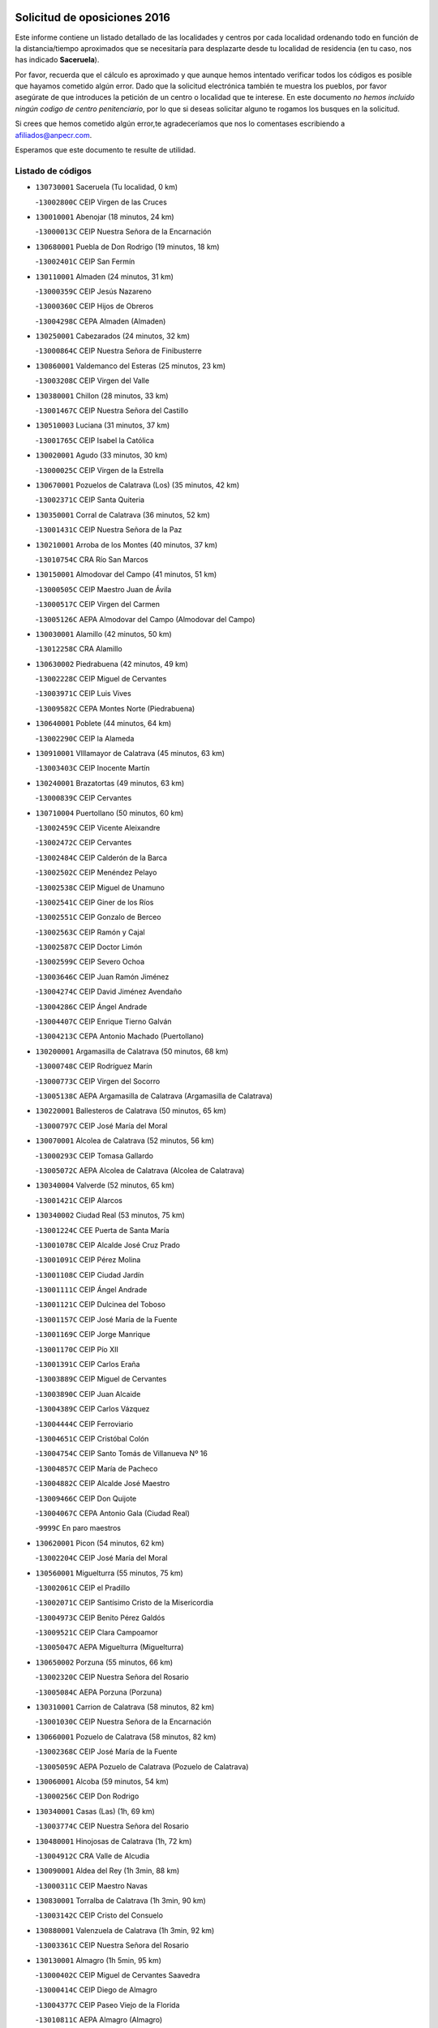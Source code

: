 

.. image:: logo.png
   :align: center

Solicitud de oposiciones 2016
======================================================

  
  
Este informe contiene un listado detallado de las localidades y centros por cada
localidad ordenando todo en función de la distancia/tiempo aproximados que se
necesitaría para desplazarte desde tu localidad de residencia (en tu caso,
nos has indicado **Saceruela**).

Por favor, recuerda que el cálculo es aproximado y que aunque hemos
intentado verificar todos los códigos es posible que hayamos cometido algún
error. Dado que la solicitud electrónica también te muestra los pueblos, por
favor asegúrate de que introduces la petición de un centro o localidad que
te interese. En este documento
*no hemos incluido ningún codigo de centro penitenciario*, por lo que si deseas
solicitar alguno te rogamos los busques en la solicitud.

Si crees que hemos cometido algún error,te agradeceríamos que nos lo comentases
escribiendo a afiliados@anpecr.com.

Esperamos que este documento te resulte de utilidad.



Listado de códigos
-------------------


- ``130730001`` Saceruela  (Tu localidad, 0 km)

  -``13002800C`` CEIP Virgen de las Cruces
    

- ``130010001`` Abenojar  (18 minutos, 24 km)

  -``13000013C`` CEIP Nuestra Señora de la Encarnación
    

- ``130680001`` Puebla de Don Rodrigo  (19 minutos, 18 km)

  -``13002401C`` CEIP San Fermín
    

- ``130110001`` Almaden  (24 minutos, 31 km)

  -``13000359C`` CEIP Jesús Nazareno
    

  -``13000360C`` CEIP Hijos de Obreros
    

  -``13004298C`` CEPA Almaden (Almaden)
    

- ``130250001`` Cabezarados  (24 minutos, 32 km)

  -``13000864C`` CEIP Nuestra Señora de Finibusterre
    

- ``130860001`` Valdemanco del Esteras  (25 minutos, 23 km)

  -``13003208C`` CEIP Virgen del Valle
    

- ``130380001`` Chillon  (28 minutos, 33 km)

  -``13001467C`` CEIP Nuestra Señora del Castillo
    

- ``130510003`` Luciana  (31 minutos, 37 km)

  -``13001765C`` CEIP Isabel la Católica
    

- ``130020001`` Agudo  (33 minutos, 30 km)

  -``13000025C`` CEIP Virgen de la Estrella
    

- ``130670001`` Pozuelos de Calatrava (Los)  (35 minutos, 42 km)

  -``13002371C`` CEIP Santa Quiteria
    

- ``130350001`` Corral de Calatrava  (36 minutos, 52 km)

  -``13001431C`` CEIP Nuestra Señora de la Paz
    

- ``130210001`` Arroba de los Montes  (40 minutos, 37 km)

  -``13010754C`` CRA Río San Marcos
    

- ``130150001`` Almodovar del Campo  (41 minutos, 51 km)

  -``13000505C`` CEIP Maestro Juan de Ávila
    

  -``13000517C`` CEIP Virgen del Carmen
    

  -``13005126C`` AEPA Almodovar del Campo (Almodovar del Campo)
    

- ``130030001`` Alamillo  (42 minutos, 50 km)

  -``13012258C`` CRA Alamillo
    

- ``130630002`` Piedrabuena  (42 minutos, 49 km)

  -``13002228C`` CEIP Miguel de Cervantes
    

  -``13003971C`` CEIP Luis Vives
    

  -``13009582C`` CEPA Montes Norte (Piedrabuena)
    

- ``130640001`` Poblete  (44 minutos, 64 km)

  -``13002290C`` CEIP la Alameda
    

- ``130910001`` VIllamayor de Calatrava  (45 minutos, 63 km)

  -``13003403C`` CEIP Inocente Martín
    

- ``130240001`` Brazatortas  (49 minutos, 63 km)

  -``13000839C`` CEIP Cervantes
    

- ``130710004`` Puertollano  (50 minutos, 60 km)

  -``13002459C`` CEIP Vicente Aleixandre
    

  -``13002472C`` CEIP Cervantes
    

  -``13002484C`` CEIP Calderón de la Barca
    

  -``13002502C`` CEIP Menéndez Pelayo
    

  -``13002538C`` CEIP Miguel de Unamuno
    

  -``13002541C`` CEIP Giner de los Ríos
    

  -``13002551C`` CEIP Gonzalo de Berceo
    

  -``13002563C`` CEIP Ramón y Cajal
    

  -``13002587C`` CEIP Doctor Limón
    

  -``13002599C`` CEIP Severo Ochoa
    

  -``13003646C`` CEIP Juan Ramón Jiménez
    

  -``13004274C`` CEIP David Jiménez Avendaño
    

  -``13004286C`` CEIP Ángel Andrade
    

  -``13004407C`` CEIP Enrique Tierno Galván
    

  -``13004213C`` CEPA Antonio Machado (Puertollano)
    

- ``130200001`` Argamasilla de Calatrava  (50 minutos, 68 km)

  -``13000748C`` CEIP Rodríguez Marín
    

  -``13000773C`` CEIP Virgen del Socorro
    

  -``13005138C`` AEPA Argamasilla de Calatrava (Argamasilla de Calatrava)
    

- ``130220001`` Ballesteros de Calatrava  (50 minutos, 65 km)

  -``13000797C`` CEIP José María del Moral
    

- ``130070001`` Alcolea de Calatrava  (52 minutos, 56 km)

  -``13000293C`` CEIP Tomasa Gallardo
    

  -``13005072C`` AEPA Alcolea de Calatrava (Alcolea de Calatrava)
    

- ``130340004`` Valverde  (52 minutos, 65 km)

  -``13001421C`` CEIP Alarcos
    

- ``130340002`` Ciudad Real  (53 minutos, 75 km)

  -``13001224C`` CEE Puerta de Santa María
    

  -``13001078C`` CEIP Alcalde José Cruz Prado
    

  -``13001091C`` CEIP Pérez Molina
    

  -``13001108C`` CEIP Ciudad Jardín
    

  -``13001111C`` CEIP Ángel Andrade
    

  -``13001121C`` CEIP Dulcinea del Toboso
    

  -``13001157C`` CEIP José María de la Fuente
    

  -``13001169C`` CEIP Jorge Manrique
    

  -``13001170C`` CEIP Pío XII
    

  -``13001391C`` CEIP Carlos Eraña
    

  -``13003889C`` CEIP Miguel de Cervantes
    

  -``13003890C`` CEIP Juan Alcaide
    

  -``13004389C`` CEIP Carlos Vázquez
    

  -``13004444C`` CEIP Ferroviario
    

  -``13004651C`` CEIP Cristóbal Colón
    

  -``13004754C`` CEIP Santo Tomás de Villanueva Nº 16
    

  -``13004857C`` CEIP María de Pacheco
    

  -``13004882C`` CEIP Alcalde José Maestro
    

  -``13009466C`` CEIP Don Quijote
    

  -``13004067C`` CEPA Antonio Gala (Ciudad Real)
    

  -``9999C`` En paro maestros
    

- ``130620001`` Picon  (54 minutos, 62 km)

  -``13002204C`` CEIP José María del Moral
    

- ``130560001`` Miguelturra  (55 minutos, 75 km)

  -``13002061C`` CEIP el Pradillo
    

  -``13002071C`` CEIP Santísimo Cristo de la Misericordia
    

  -``13004973C`` CEIP Benito Pérez Galdós
    

  -``13009521C`` CEIP Clara Campoamor
    

  -``13005047C`` AEPA Miguelturra (Miguelturra)
    

- ``130650002`` Porzuna  (55 minutos, 66 km)

  -``13002320C`` CEIP Nuestra Señora del Rosario
    

  -``13005084C`` AEPA Porzuna (Porzuna)
    

- ``130310001`` Carrion de Calatrava  (58 minutos, 82 km)

  -``13001030C`` CEIP Nuestra Señora de la Encarnación
    

- ``130660001`` Pozuelo de Calatrava  (58 minutos, 82 km)

  -``13002368C`` CEIP José María de la Fuente
    

  -``13005059C`` AEPA Pozuelo de Calatrava (Pozuelo de Calatrava)
    

- ``130060001`` Alcoba  (59 minutos, 54 km)

  -``13000256C`` CEIP Don Rodrigo
    

- ``130340001`` Casas (Las)  (1h, 69 km)

  -``13003774C`` CEIP Nuestra Señora del Rosario
    

- ``130480001`` Hinojosas de Calatrava  (1h, 72 km)

  -``13004912C`` CRA Valle de Alcudia
    

- ``130090001`` Aldea del Rey  (1h 3min, 88 km)

  -``13000311C`` CEIP Maestro Navas
    

- ``130830001`` Torralba de Calatrava  (1h 3min, 90 km)

  -``13003142C`` CEIP Cristo del Consuelo
    

- ``130880001`` Valenzuela de Calatrava  (1h 3min, 92 km)

  -``13003361C`` CEIP Nuestra Señora del Rosario
    

- ``130130001`` Almagro  (1h 5min, 95 km)

  -``13000402C`` CEIP Miguel de Cervantes Saavedra
    

  -``13000414C`` CEIP Diego de Almagro
    

  -``13004377C`` CEIP Paseo Viejo de la Florida
    

  -``13010811C`` AEPA Almagro (Almagro)
    

- ``130390001`` Daimiel  (1h 8min, 102 km)

  -``13001479C`` CEIP San Isidro
    

  -``13001480C`` CEIP Infante Don Felipe
    

  -``13001492C`` CEIP la Espinosa
    

  -``13004572C`` CEIP Calatrava
    

  -``13004663C`` CEIP Albuera
    

  -``13004641C`` CEPA Miguel de Cervantes (Daimiel)
    

- ``139010001`` Robledo (El)  (1h 8min, 80 km)

  -``13010778C`` CRA Valle del Bullaque
    

  -``13005096C`` AEPA Robledo (El) (Robledo (El))
    

- ``130650005`` Torno (El)  (1h 8min, 81 km)

  -``13002356C`` CEIP Nuestra Señora de Guadalupe
    

- ``130450001`` Granatula de Calatrava  (1h 10min, 104 km)

  -``13001662C`` CEIP Nuestra Señora Oreto y Zuqueca
    

- ``130270001`` Calzada de Calatrava  (1h 11min, 96 km)

  -``13000888C`` CEIP Santa Teresa de Jesús
    

  -``13000891C`` CEIP Ignacio de Loyola
    

  -``13005141C`` AEPA Calzada de Calatrava (Calzada de Calatrava)
    

- ``130490001`` Horcajo de los Montes  (1h 11min, 68 km)

  -``13010766C`` CRA San Isidro
    

- ``130230001`` Bolaños de Calatrava  (1h 12min, 103 km)

  -``13000803C`` CEIP Fernando III el Santo
    

  -``13000815C`` CEIP Arzobispo Calzado
    

  -``13003786C`` CEIP Virgen del Monte
    

  -``13004936C`` CEIP Molino de Viento
    

  -``13010821C`` AEPA Bolaños de Calatrava (Bolaños de Calatrava)
    

- ``130520003`` Malagon  (1h 13min, 96 km)

  -``13001790C`` CEIP Cañada Real
    

  -``13001819C`` CEIP Santa Teresa
    

  -``13005035C`` AEPA Malagon (Malagon)
    

- ``130580001`` Moral de Calatrava  (1h 13min, 112 km)

  -``13002113C`` CEIP Agustín Sanz
    

  -``13004869C`` CEIP Manuel Clemente
    

  -``13010985C`` AEPA Moral de Calatrava (Moral de Calatrava)
    

- ``130420001`` Fuencaliente  (1h 14min, 100 km)

  -``13001625C`` CEIP Nuestra Señora de los Baños
    

- ``130400001`` Fernan Caballero  (1h 18min, 89 km)

  -``13001601C`` CEIP Manuel Sastre Velasco
    

- ``130180001`` Arenas de San Juan  (1h 19min, 124 km)

  -``13000694C`` CEIP San Bernabé
    

- ``130440003`` Fuente el Fresno  (1h 19min, 105 km)

  -``13001650C`` CEIP Miguel Delibes
    

- ``130530003`` Manzanares  (1h 19min, 125 km)

  -``13001923C`` CEIP Divina Pastora
    

  -``13001935C`` CEIP Altagracia
    

  -``13003853C`` CEIP la Candelaria
    

  -``13004390C`` CEIP Enrique Tierno Galván
    

  -``13004079C`` CEPA San Blas (Manzanares)
    

- ``139040001`` Llanos del Caudillo  (1h 23min, 136 km)

  -``13003749C`` CEIP el Oasis
    

- ``130360002`` Cortijos de Arriba  (1h 24min, 91 km)

  -``13001443C`` CEIP Nuestra Señora de las Mercedes
    

- ``130870002`` Consolacion  (1h 25min, 139 km)

  -``13003348C`` CEIP Virgen de Consolación
    

- ``130500001`` Labores (Las)  (1h 25min, 132 km)

  -``13001753C`` CEIP San José de Calasanz
    

- ``130540001`` Membrilla  (1h 25min, 131 km)

  -``13001996C`` CEIP Virgen del Espino
    

  -``13002009C`` CEIP San José de Calasanz
    

  -``13005102C`` AEPA Membrilla (Membrilla)
    

- ``130700001`` Puerto Lapice  (1h 26min, 137 km)

  -``13002435C`` CEIP Juan Alcaide
    

- ``130960001`` VIllarrubia de los Ojos  (1h 26min, 132 km)

  -``13003521C`` CEIP Rufino Blanco
    

  -``13003658C`` CEIP Virgen de la Sierra
    

  -``13005060C`` AEPA VIllarrubia de los Ojos (VIllarrubia de los Ojos)
    

- ``130970001`` VIllarta de San Juan  (1h 26min, 132 km)

  -``13003555C`` CEIP Nuestra Señora de la Paz
    

- ``130870001`` Valdepeñas  (1h 28min, 130 km)

  -``13010948C`` CEE María Luisa Navarro Margati
    

  -``13003211C`` CEIP Jesús Baeza
    

  -``13003221C`` CEIP Lorenzo Medina
    

  -``13003233C`` CEIP Jesús Castillo
    

  -``13003245C`` CEIP Lucero
    

  -``13003257C`` CEIP Luis Palacios
    

  -``13004006C`` CEIP Maestro Juan Alcaide
    

  -``13004225C`` CEPA Francisco de Quevedo (Valdepeñas)
    

- ``130790001`` Solana (La)  (1h 28min, 141 km)

  -``13002927C`` CEIP Sagrado Corazón
    

  -``13002939C`` CEIP Romero Peña
    

  -``13002940C`` CEIP el Santo
    

  -``13004833C`` CEIP el Humilladero
    

  -``13004894C`` CEIP Javier Paulino Pérez
    

  -``13010912C`` CEIP la Moheda
    

  -``13011001C`` CEIP Federico Romero
    

- ``130980008`` VIso del Marques  (1h 28min, 126 km)

  -``13003634C`` CEIP Nuestra Señora del Valle
    

- ``130770001`` Santa Cruz de Mudela  (1h 29min, 126 km)

  -``13002851C`` CEIP Cervantes
    

  -``13010869C`` AEPA Santa Cruz de Mudela (Santa Cruz de Mudela)
    

- ``130190001`` Argamasilla de Alba  (1h 31min, 152 km)

  -``13000700C`` CEIP Divino Maestro
    

  -``13000712C`` CEIP Nuestra Señora de Peñarroya
    

  -``13003831C`` CEIP Azorín
    

  -``13005151C`` AEPA Argamasilla de Alba (Argamasilla de Alba)
    

- ``130160001`` Almuradiel  (1h 32min, 131 km)

  -``13000633C`` CEIP Santiago Apóstol
    

- ``130740001`` San Carlos del Valle  (1h 32min, 151 km)

  -``13002824C`` CEIP San Juan Bosco
    

- ``130470001`` Herencia  (1h 35min, 150 km)

  -``13001698C`` CEIP Carrasco Alcalde
    

  -``13005023C`` AEPA Herencia (Herencia)
    

- ``130050003`` Cinco Casas  (1h 36min, 152 km)

  -``13012052C`` CRA Alciares
    

- ``130820002`` Tomelloso  (1h 37min, 160 km)

  -``13004080C`` CEE Ponce de León
    

  -``13003038C`` CEIP Miguel de Cervantes
    

  -``13003041C`` CEIP José María del Moral
    

  -``13003051C`` CEIP Carmelo Cortés
    

  -``13003075C`` CEIP Doña Crisanta
    

  -``13003087C`` CEIP José Antonio
    

  -``13003762C`` CEIP San José de Calasanz
    

  -``13003981C`` CEIP Embajadores
    

  -``13003993C`` CEIP San Isidro
    

  -``13004109C`` CEIP San Antonio
    

  -``13004328C`` CEIP Almirante Topete
    

  -``13004948C`` CEIP Virgen de las Viñas
    

  -``13009478C`` CEIP Felix Grande
    

  -``13004559C`` CEPA Simienza (Tomelloso)
    

- ``130720003`` Retuerta del Bullaque  (1h 37min, 99 km)

  -``13010791C`` CRA Montes de Toledo
    

- ``130850001`` Torrenueva  (1h 37min, 136 km)

  -``13003181C`` CEIP Santiago el Mayor
    

- ``450870001`` Madridejos  (1h 38min, 157 km)

  -``45012062C`` CEE Mingoliva
    

  -``45001313C`` CEIP Garcilaso de la Vega
    

  -``45005185C`` CEIP Santa Ana
    

  -``45010478C`` AEPA Madridejos (Madridejos)
    

- ``130100001`` Alhambra  (1h 38min, 159 km)

  -``13000323C`` CEIP Nuestra Señora de Fátima
    

- ``451770001`` Urda  (1h 38min, 131 km)

  -``45004132C`` CEIP Santo Cristo
    

- ``451820001`` Ventas Con Peña Aguilera (Las)  (1h 38min, 126 km)

  -``45004181C`` CEIP Nuestra Señora del Águila
    

- ``130750001`` San Lorenzo de Calatrava  (1h 39min, 110 km)

  -``13010781C`` CRA Sierra Morena
    

- ``450340001`` Camuñas  (1h 39min, 159 km)

  -``45000485C`` CEIP Cardenal Cisneros
    

- ``130100002`` Pozo de la Serna  (1h 40min, 146 km)

  -``13000335C`` CEIP Sagrado Corazón
    

- ``450530001`` Consuegra  (1h 40min, 160 km)

  -``45000710C`` CEIP Santísimo Cristo de la Vera Cruz
    

  -``45000722C`` CEIP Miguel de Cervantes
    

  -``45004880C`` CEPA Castillo de Consuegra (Consuegra)
    

- ``451870001`` VIllafranca de los Caballeros  (1h 40min, 156 km)

  -``45004296C`` CEIP Miguel de Cervantes
    

- ``451080001`` Nava de Ricomalillo (La)  (1h 41min, 134 km)

  -``45010430C`` CRA Montes de Toledo
    

- ``450330001`` Campillo de la Jara (El)  (1h 43min, 127 km)

  -``45006271C`` CRA la Jara
    

- ``130320001`` Carrizosa  (1h 44min, 169 km)

  -``13001054C`` CEIP Virgen del Salido
    

- ``450980001`` Menasalbas  (1h 45min, 133 km)

  -``45001490C`` CEIP Nuestra Señora de Fátima
    

- ``130080001`` Alcubillas  (1h 46min, 155 km)

  -``13000301C`` CEIP Nuestra Señora del Rosario
    

- ``450550001`` Cuerva  (1h 46min, 133 km)

  -``45000795C`` CEIP Soledad Alonso Dorado
    

- ``451530001`` San Pablo de los Montes  (1h 46min, 136 km)

  -``45002676C`` CEIP Nuestra Señora de Gracia
    

- ``130930001`` VIllanueva de los Infantes  (1h 47min, 172 km)

  -``13003440C`` CEIP Arqueólogo García Bellido
    

  -``13005175C`` CEPA Miguel de Cervantes (VIllanueva de los Infantes)
    

- ``130050002`` Alcazar de San Juan  (1h 48min, 168 km)

  -``13000104C`` CEIP el Santo
    

  -``13000116C`` CEIP Juan de Austria
    

  -``13000128C`` CEIP Jesús Ruiz de la Fuente
    

  -``13000131C`` CEIP Santa Clara
    

  -``13003828C`` CEIP Alces
    

  -``13004092C`` CEIP Pablo Ruiz Picasso
    

  -``13004870C`` CEIP Gloria Fuertes
    

  -``13010900C`` CEIP Jardín de Arena
    

  -``13004055C`` CEPA Enrique Tierno Galván (Alcazar de San Juan)
    

- ``130330001`` Castellar de Santiago  (1h 48min, 152 km)

  -``13001066C`` CEIP San Juan de Ávila
    

- ``452000005`` Yebenes (Los)  (1h 48min, 150 km)

  -``45004478C`` CEIP San José de Calasanz
    

  -``45012050C`` AEPA Yebenes (Los) (Yebenes (Los))
    

- ``139020001`` Ruidera  (1h 50min, 178 km)

  -``13000736C`` CEIP Juan Aguilar Molina
    

- ``451660001`` Tembleque  (1h 50min, 181 km)

  -``45003361C`` CEIP Antonia González
    

- ``451740001`` Totanes  (1h 50min, 138 km)

  -``45004107C`` CEIP Inmaculada Concepción
    

- ``450670001`` Galvez  (1h 51min, 139 km)

  -``45000989C`` CEIP San Juan de la Cruz
    

- ``450920001`` Marjaliza  (1h 51min, 137 km)

  -``45006037C`` CEIP San Juan
    

- ``451240002`` Orgaz  (1h 51min, 155 km)

  -``45002093C`` CEIP Conde de Orgaz
    

- ``451400001`` Pulgar  (1h 52min, 139 km)

  -``45002411C`` CEIP Nuestra Señora de la Blanca
    

- ``451750001`` Turleque  (1h 52min, 176 km)

  -``45004119C`` CEIP Fernán González
    

- ``130370001`` Cozar  (1h 53min, 164 km)

  -``13001455C`` CEIP Santísimo Cristo de la Veracruz
    

- ``450900001`` Manzaneque  (1h 53min, 157 km)

  -``45001398C`` CEIP Álvarez de Toledo
    

- ``451510001`` San Martin de Montalban  (1h 53min, 144 km)

  -``45002652C`` CEIP Santísimo Cristo de la Luz
    

- ``451850001`` VIllacañas  (1h 53min, 179 km)

  -``45004259C`` CEIP Santa Bárbara
    

  -``45010338C`` AEPA VIllacañas (VIllacañas)
    

- ``130280002`` Campo de Criptana  (1h 54min, 176 km)

  -``13000943C`` CEIP Virgen de la Paz
    

  -``13000955C`` CEIP Virgen de Criptana
    

  -``13000967C`` CEIP Sagrado Corazón
    

  -``13003968C`` CEIP Domingo Miras
    

  -``13005011C`` AEPA Campo de Criptana (Campo de Criptana)
    

- ``451410001`` Quero  (1h 54min, 170 km)

  -``45002421C`` CEIP Santiago Cabañas
    

- ``130780001`` Socuellamos  (1h 55min, 193 km)

  -``13002873C`` CEIP Gerardo Martínez
    

  -``13002885C`` CEIP el Coso
    

  -``13004316C`` CEIP Carmen Arias
    

  -``13005163C`` AEPA Socuellamos (Socuellamos)
    

- ``130890002`` VIllahermosa  (1h 55min, 185 km)

  -``13003385C`` CEIP San Agustín
    

- ``450200001`` Belvis de la Jara  (1h 55min, 150 km)

  -``45000311C`` CEIP Fernando Jiménez de Gregorio
    

- ``450710001`` Guardia (La)  (1h 55min, 191 km)

  -``45001052C`` CEIP Valentín Escobar
    

- ``451490001`` Romeral (El)  (1h 56min, 186 km)

  -``45002627C`` CEIP Silvano Cirujano
    

- ``130610001`` Pedro Muñoz  (1h 57min, 196 km)

  -``13002162C`` CEIP María Luisa Cañas
    

  -``13002174C`` CEIP Nuestra Señora de los Ángeles
    

  -``13004331C`` CEIP Maestro Juan de Ávila
    

  -``13011011C`` CEIP Hospitalillo
    

  -``13010808C`` AEPA Pedro Muñoz (Pedro Muñoz)
    

- ``130840001`` Torre de Juan Abad  (1h 57min, 172 km)

  -``13003178C`` CEIP Francisco de Quevedo
    

- ``451060001`` Mora  (1h 57min, 192 km)

  -``45001623C`` CEIP José Ramón Villa
    

  -``45001672C`` CEIP Fernando Martín
    

  -``45010466C`` AEPA Mora (Mora)
    

- ``450960002`` Mazarambroz  (1h 58min, 150 km)

  -``45001477C`` CEIP Nuestra Señora del Sagrario
    

- ``451160001`` Noez  (1h 58min, 145 km)

  -``45001945C`` CEIP Santísimo Cristo de la Salud
    

- ``451860001`` VIlla de Don Fadrique (La)  (1h 58min, 189 km)

  -``45004284C`` CEIP Ramón y Cajal
    

- ``130570001`` Montiel  (1h 59min, 186 km)

  -``13002095C`` CEIP Gutiérrez de la Vega
    

- ``451090001`` Navahermosa  (1h 59min, 150 km)

  -``45001763C`` CEIP San Miguel Arcángel
    

  -``45010341C`` CEPA la Raña (Navahermosa)
    

- ``451900001`` VIllaminaya  (1h 59min, 166 km)

  -``45004338C`` CEIP Santo Domingo de Silos
    

- ``020810003`` VIllarrobledo  (2h, 204 km)

  -``02003065C`` CEIP Don Francisco Giner de los Ríos
    

  -``02003077C`` CEIP Graciano Atienza
    

  -``02003089C`` CEIP Jiménez de Córdoba
    

  -``02003090C`` CEIP Virrey Morcillo
    

  -``02003132C`` CEIP Virgen de la Caridad
    

  -``02004291C`` CEIP Diego Requena
    

  -``02008968C`` CEIP Barranco Cafetero
    

  -``02003880C`` CEPA Alonso Quijano (VIllarrobledo)
    

- ``450590001`` Dosbarrios  (2h, 202 km)

  -``45000862C`` CEIP San Isidro Labrador
    

- ``450840001`` Lillo  (2h, 191 km)

  -``45001222C`` CEIP Marcelino Murillo
    

- ``450010001`` Ajofrin  (2h 1min, 168 km)

  -``45000011C`` CEIP Jacinto Guerrero
    

- ``020570002`` Ossa de Montiel  (2h 2min, 192 km)

  -``02002462C`` CEIP Enriqueta Sánchez
    

  -``02008853C`` AEPA Ossa de Montiel (Ossa de Montiel)
    

- ``161240001`` Mesas (Las)  (2h 2min, 202 km)

  -``16001533C`` CEIP Hermanos Amorós Fernández
    

  -``16004303C`` AEPA Mesas (Las) (Mesas (Las))
    

- ``450060001`` Alcaudete de la Jara  (2h 2min, 159 km)

  -``45000096C`` CEIP Rufino Mansi
    

- ``450830001`` Layos  (2h 2min, 151 km)

  -``45001210C`` CEIP María Magdalena
    

- ``450940001`` Mascaraque  (2h 2min, 168 km)

  -``45001441C`` CEIP Juan de Padilla
    

- ``451330001`` Polan  (2h 2min, 153 km)

  -``45002241C`` CEIP José María Corcuera
    

  -``45012141C`` AEPA Polan (Polan)
    

- ``451630002`` Sonseca  (2h 2min, 154 km)

  -``45002883C`` CEIP San Juan Evangelista
    

  -``45012074C`` CEIP Peñamiel
    

  -``45005926C`` CEPA Cum Laude (Sonseca)
    

- ``450120001`` Almonacid de Toledo  (2h 3min, 172 km)

  -``45000187C`` CEIP Virgen de la Oliva
    

- ``451010001`` Miguel Esteban  (2h 3min, 186 km)

  -``45001532C`` CEIP Cervantes
    

- ``130900001`` VIllamanrique  (2h 4min, 179 km)

  -``13003397C`` CEIP Nuestra Señora de Gracia
    

- ``450230001`` Burguillos de Toledo  (2h 5min, 176 km)

  -``45000357C`` CEIP Victorio Macho
    

- ``451350001`` Puebla de Almoradiel (La)  (2h 5min, 198 km)

  -``45002287C`` CEIP Ramón y Cajal
    

  -``45012153C`` AEPA Puebla de Almoradiel (La) (Puebla de Almoradiel (La))
    

- ``451380001`` Puente del Arzobispo (El)  (2h 5min, 156 km)

  -``45013984C`` CRA Villas del Tajo
    

- ``451930001`` VIllanueva de Bogas  (2h 5min, 201 km)

  -``45004375C`` CEIP Santa Ana
    

- ``450700001`` Guadamur  (2h 6min, 158 km)

  -``45001040C`` CEIP Nuestra Señora de la Natividad
    

- ``450780001`` Huerta de Valdecarabanos  (2h 6min, 207 km)

  -``45001121C`` CEIP Virgen del Rosario de Pastores
    

- ``451070001`` Nambroca  (2h 6min, 179 km)

  -``45001726C`` CEIP la Fuente
    

- ``130040001`` Albaladejo  (2h 7min, 197 km)

  -``13012192C`` CRA Albaladejo
    

- ``450160001`` Arges  (2h 7min, 155 km)

  -``45000278C`` CEIP Tirso de Molina
    

  -``45011781C`` CEIP Miguel de Cervantes
    

- ``451210001`` Ocaña  (2h 7min, 212 km)

  -``45002020C`` CEIP San José de Calasanz
    

  -``45012177C`` CEIP Pastor Poeta
    

  -``45005631C`` CEPA Gutierre de Cárdenas (Ocaña)
    

- ``020530001`` Munera  (2h 8min, 213 km)

  -``02002334C`` CEIP Cervantes
    

  -``02004914C`` AEPA Munera (Munera)
    

- ``161710001`` Provencio (El)  (2h 8min, 221 km)

  -``16001995C`` CEIP Infanta Cristina
    

  -``16009416C`` AEPA Provencio (El) (Provencio (El))
    

- ``450540001`` Corral de Almaguer  (2h 8min, 204 km)

  -``45000783C`` CEIP Nuestra Señora de la Muela
    

- ``130690001`` Puebla del Principe  (2h 9min, 182 km)

  -``13002423C`` CEIP Miguel González Calero
    

- ``130810001`` Terrinches  (2h 9min, 199 km)

  -``13003014C`` CEIP Miguel de Cervantes
    

- ``130920001`` VIllanueva de la Fuente  (2h 9min, 203 km)

  -``13003415C`` CEIP Inmaculada Concepción
    

- ``161900002`` San Clemente  (2h 9min, 226 km)

  -``16002151C`` CEIP Rafael López de Haro
    

  -``16004340C`` CEPA Campos del Záncara (San Clemente)
    

- ``451150001`` Noblejas  (2h 9min, 214 km)

  -``45001908C`` CEIP Santísimo Cristo de las Injurias
    

  -``45012037C`` AEPA Noblejas (Noblejas)
    

- ``451670001`` Toboso (El)  (2h 9min, 195 km)

  -``45003371C`` CEIP Miguel de Cervantes
    

- ``161330001`` Mota del Cuervo  (2h 10min, 210 km)

  -``16001624C`` CEIP Virgen de Manjavacas
    

  -``16009945C`` CEIP Santa Rita
    

  -``16004327C`` AEPA Mota del Cuervo (Mota del Cuervo)
    

- ``161540001`` Pedroñeras (Las)  (2h 10min, 213 km)

  -``16001831C`` CEIP Adolfo Martínez Chicano
    

  -``16004297C`` AEPA Pedroñeras (Las) (Pedroñeras (Las))
    

- ``450070001`` Alcolea de Tajo  (2h 10min, 158 km)

  -``45012086C`` CRA Río Tajo
    

- ``450520001`` Cobisa  (2h 10min, 158 km)

  -``45000692C`` CEIP Cardenal Tavera
    

  -``45011793C`` CEIP Gloria Fuertes
    

- ``452020001`` Yepes  (2h 10min, 213 km)

  -``45004557C`` CEIP Rafael García Valiño
    

- ``450720002`` Membrillo (El)  (2h 11min, 171 km)

  -``45005124C`` CEIP Ortega Pérez
    

- ``451360001`` Puebla de Montalban (La)  (2h 11min, 164 km)

  -``45002330C`` CEIP Fernando de Rojas
    

  -``45005941C`` AEPA Puebla de Montalban (La) (Puebla de Montalban (La))
    

- ``161530001`` Pedernoso (El)  (2h 12min, 213 km)

  -``16001821C`` CEIP Juan Gualberto Avilés
    

- ``451420001`` Quintanar de la Orden  (2h 12min, 194 km)

  -``45002457C`` CEIP Cristóbal Colón
    

  -``45012001C`` CEIP Antonio Machado
    

  -``45005288C`` CEPA Luis VIves (Quintanar de la Orden)
    

- ``451980001`` VIllatobas  (2h 12min, 220 km)

  -``45004454C`` CEIP Sagrado Corazón de Jesús
    

- ``450720001`` Herencias (Las)  (2h 13min, 174 km)

  -``45001064C`` CEIP Vera Cruz
    

- ``451910001`` VIllamuelas  (2h 13min, 186 km)

  -``45004341C`` CEIP Santa María Magdalena
    

- ``451950001`` VIllarrubia de Santiago  (2h 13min, 222 km)

  -``45004399C`` CEIP Nuestra Señora del Castellar
    

- ``451970001`` VIllasequilla  (2h 13min, 216 km)

  -``45004442C`` CEIP San Isidro Labrador
    

- ``451680001`` Toledo  (2h 14min, 163 km)

  -``45005574C`` CEE Ciudad de Toledo
    

  -``45003383C`` CEIP la Candelaria
    

  -``45003401C`` CEIP Ángel del Alcázar
    

  -``45003644C`` CEIP Fábrica de Armas
    

  -``45003668C`` CEIP Santa Teresa
    

  -``45003929C`` CEIP Jaime de Foxa
    

  -``45003942C`` CEIP Alfonso Vi
    

  -``45004806C`` CEIP Garcilaso de la Vega
    

  -``45004818C`` CEIP Gómez Manrique
    

  -``45004843C`` CEIP Ciudad de Nara
    

  -``45004892C`` CEIP San Lucas y María
    

  -``45004971C`` CEIP Juan de Padilla
    

  -``45005203C`` CEIP Escultor Alberto Sánchez
    

  -``45005239C`` CEIP Gregorio Marañón
    

  -``45005318C`` CEIP Ciudad de Aquisgrán
    

  -``45010296C`` CEIP Europa
    

  -``45010302C`` CEIP Valparaíso
    

  -``45004946C`` CEPA Gustavo Adolfo Bécquer (Toledo)
    

  -``45005641C`` CEPA Polígono (Toledo)
    

- ``020480001`` Minaya  (2h 14min, 230 km)

  -``02002255C`` CEIP Diego Ciller Montoya
    

- ``450500001`` Ciruelos  (2h 14min, 227 km)

  -``45000679C`` CEIP Santísimo Cristo de la Misericordia
    

- ``451710001`` Torre de Esteban Hambran (La)  (2h 14min, 163 km)

  -``45004016C`` CEIP Juan Aguado
    

- ``020190001`` Bonillo (El)  (2h 15min, 217 km)

  -``02001381C`` CEIP Antón Díaz
    

  -``02004896C`` AEPA Bonillo (El) (Bonillo (El))
    

- ``160610001`` Casas de Fernando Alonso  (2h 15min, 238 km)

  -``16004170C`` CRA Tomás y Valiente
    

- ``451650006`` Talavera de la Reina  (2h 16min, 181 km)

  -``45005811C`` CEE Bios
    

  -``45002950C`` CEIP Federico García Lorca
    

  -``45002986C`` CEIP Santa María
    

  -``45003139C`` CEIP Nuestra Señora del Prado
    

  -``45003140C`` CEIP Fray Hernando de Talavera
    

  -``45003152C`` CEIP San Ildefonso
    

  -``45003164C`` CEIP San Juan de Dios
    

  -``45004624C`` CEIP Hernán Cortés
    

  -``45004831C`` CEIP José Bárcena
    

  -``45004855C`` CEIP Antonio Machado
    

  -``45005197C`` CEIP Pablo Iglesias
    

  -``45013583C`` CEIP Bartolomé Nicolau
    

  -``45004958C`` CEPA Río Tajo (Talavera de la Reina)
    

- ``451230001`` Ontigola  (2h 16min, 222 km)

  -``45002056C`` CEIP Virgen del Rosario
    

- ``451250002`` Oropesa  (2h 16min, 169 km)

  -``45002123C`` CEIP Martín Gallinar
    

- ``450190003`` Perdices (Las)  (2h 16min, 192 km)

  -``45011771C`` CEIP Pintor Tomás Camarero
    

- ``020430001`` Lezuza  (2h 17min, 228 km)

  -``02007851C`` CRA Camino de Aníbal
    

  -``02008956C`` AEPA Lezuza (Lezuza)
    

- ``160330001`` Belmonte  (2h 17min, 222 km)

  -``16000280C`` CEIP Fray Luis de León
    

- ``161980001`` Sisante  (2h 17min, 243 km)

  -``16002264C`` CEIP Fernández Turégano
    

- ``450270001`` Cabezamesada  (2h 17min, 213 km)

  -``45000394C`` CEIP Alonso de Cárdenas
    

- ``450620001`` Escalonilla  (2h 18min, 171 km)

  -``45000904C`` CEIP Sagrados Corazones
    

- ``451120001`` Navalmorales (Los)  (2h 18min, 171 km)

  -``45001805C`` CEIP San Francisco
    

- ``451650007`` Talavera la Nueva  (2h 18min, 182 km)

  -``45003358C`` CEIP San Isidro
    

- ``451920001`` VIllanueva de Alcardete  (2h 18min, 215 km)

  -``45004363C`` CEIP Nuestra Señora de la Piedad
    

- ``160070001`` Alberca de Zancara (La)  (2h 19min, 243 km)

  -``16004111C`` CRA Jorge Manrique
    

- ``450820001`` Lagartera  (2h 19min, 172 km)

  -``45001192C`` CEIP Jacinto Guerrero
    

- ``451130002`` Navalucillos (Los)  (2h 19min, 130 km)

  -``45001854C`` CEIP Nuestra Señora de las Saleras
    

- ``451220001`` Olias del Rey  (2h 19min, 196 km)

  -``45002044C`` CEIP Pedro Melendo García
    

- ``020150001`` Barrax  (2h 20min, 238 km)

  -``02001275C`` CEIP Benjamín Palencia
    

  -``02004811C`` AEPA Barrax (Barrax)
    

- ``161000001`` Hinojosos (Los)  (2h 20min, 223 km)

  -``16009362C`` CRA Airén
    

- ``450240001`` Burujon  (2h 20min, 172 km)

  -``45000369C`` CEIP Juan XXIII
    

- ``020690001`` Roda (La)  (2h 21min, 251 km)

  -``02002711C`` CEIP José Antonio
    

  -``02002723C`` CEIP Juan Ramón Ramírez
    

  -``02002796C`` CEIP Tomás Navarro Tomás
    

  -``02004124C`` CEIP Miguel Hernández
    

  -``02004793C`` AEPA Roda (La) (Roda (La))
    

- ``450280002`` Calera y Chozas  (2h 21min, 180 km)

  -``45000412C`` CEIP Santísimo Cristo de Chozas
    

- ``450370001`` Carpio de Tajo (El)  (2h 21min, 174 km)

  -``45000515C`` CEIP Nuestra Señora de Ronda
    

- ``451520001`` San Martin de Pusa  (2h 21min, 172 km)

  -``45013871C`` CRA Río Pusa
    

- ``451560001`` Santa Cruz de la Zarza  (2h 21min, 239 km)

  -``45002721C`` CEIP Eduardo Palomo Rodríguez
    

- ``451610004`` Seseña Nuevo  (2h 21min, 238 km)

  -``45002810C`` CEIP Fernando de Rojas
    

  -``45010363C`` CEIP Gloria Fuertes
    

  -``45011951C`` CEIP el Quiñón
    

  -``45010399C`` CEPA Seseña Nuevo (Seseña Nuevo)
    

- ``450190001`` Bargas  (2h 22min, 182 km)

  -``45000308C`` CEIP Santísimo Cristo de la Sala
    

- ``451960002`` VIllaseca de la Sagra  (2h 22min, 206 km)

  -``45004429C`` CEIP Virgen de las Angustias
    

- ``162430002`` VIllaescusa de Haro  (2h 23min, 229 km)

  -``16004145C`` CRA Alonso Quijano
    

- ``450140001`` Añover de Tajo  (2h 23min, 238 km)

  -``45000230C`` CEIP Conde de Mayalde
    

- ``450250001`` Cabañas de la Sagra  (2h 23min, 204 km)

  -``45000370C`` CEIP San Isidro Labrador
    

- ``451020002`` Mocejon  (2h 23min, 199 km)

  -``45001544C`` CEIP Miguel de Cervantes
    

  -``45012049C`` AEPA Mocejon (Mocejon)
    

- ``452040001`` Yunclillos  (2h 23min, 209 km)

  -``45004594C`` CEIP Nuestra Señora de la Salud
    

- ``161020001`` Honrubia  (2h 24min, 257 km)

  -``16004561C`` CRA los Girasoles
    

- ``450300001`` Calzada de Oropesa (La)  (2h 24min, 179 km)

  -``45012189C`` CRA Campo Arañuelo
    

- ``450690001`` Gerindote  (2h 24min, 177 km)

  -``45001039C`` CEIP San José
    

- ``450880001`` Magan  (2h 24min, 201 km)

  -``45001349C`` CEIP Santa Marina
    

- ``451370001`` Pueblanueva (La)  (2h 24min, 190 km)

  -``45002366C`` CEIP San Isidro
    

- ``451610003`` Seseña  (2h 24min, 241 km)

  -``45002809C`` CEIP Gabriel Uriarte
    

  -``45010442C`` CEIP Sisius
    

  -``45011823C`` CEIP Juan Carlos I
    

- ``450030001`` Albarreal de Tajo  (2h 25min, 179 km)

  -``45000035C`` CEIP Benjamín Escalonilla
    

- ``450210001`` Borox  (2h 25min, 239 km)

  -``45000321C`` CEIP Nuestra Señora de la Salud
    

- ``451470001`` Rielves  (2h 25min, 187 km)

  -``45002551C`` CEIP Maximina Felisa Gómez Aguero
    

- ``451890001`` VIllamiel de Toledo  (2h 25min, 181 km)

  -``45004326C`` CEIP Nuestra Señora de la Redonda
    

- ``452030001`` Yuncler  (2h 25min, 213 km)

  -``45004582C`` CEIP Remigio Laín
    

- ``020080001`` Alcaraz  (2h 26min, 225 km)

  -``02001111C`` CEIP Nuestra Señora de Cortes
    

  -``02004902C`` AEPA Alcaraz (Alcaraz)
    

- ``161060001`` Horcajo de Santiago  (2h 26min, 222 km)

  -``16001314C`` CEIP José Montalvo
    

  -``16004352C`` AEPA Horcajo de Santiago (Horcajo de Santiago)
    

- ``162490001`` VIllamayor de Santiago  (2h 26min, 227 km)

  -``16002781C`` CEIP Gúzquez
    

  -``16004364C`` AEPA VIllamayor de Santiago (VIllamayor de Santiago)
    

- ``450320001`` Camarenilla  (2h 26min, 191 km)

  -``45000451C`` CEIP Nuestra Señora del Rosario
    

- ``450360001`` Carmena  (2h 26min, 178 km)

  -``45000503C`` CEIP Cristo de la Cueva
    

- ``450950001`` Mata (La)  (2h 26min, 180 km)

  -``45001453C`` CEIP Severo Ochoa
    

- ``451880001`` VIllaluenga de la Sagra  (2h 26min, 213 km)

  -``45004302C`` CEIP Juan Palarea
    

- ``160600002`` Casas de Benitez  (2h 27min, 255 km)

  -``16004601C`` CRA Molinos del Júcar
    

- ``450770001`` Huecas  (2h 27min, 191 km)

  -``45001118C`` CEIP Gregorio Marañón
    

- ``450890002`` Malpica de Tajo  (2h 27min, 184 km)

  -``45001374C`` CEIP Fulgencio Sánchez Cabezudo
    

- ``451730001`` Torrijos  (2h 27min, 180 km)

  -``45004053C`` CEIP Villa de Torrijos
    

  -``45011835C`` CEIP Lazarillo de Tormes
    

  -``45005276C`` CEPA Teresa Enríquez (Torrijos)
    

- ``451810001`` Velada  (2h 27min, 185 km)

  -``45004171C`` CEIP Andrés Arango
    

- ``020680003`` Robledo  (2h 28min, 230 km)

  -``02004574C`` CRA Sierra de Alcaraz
    

- ``020780001`` VIllalgordo del Júcar  (2h 28min, 263 km)

  -``02003016C`` CEIP San Roque
    

- ``020800001`` VIllapalacios  (2h 28min, 227 km)

  -``02004677C`` CRA los Olivos
    

- ``450280001`` Alberche del Caudillo  (2h 28min, 186 km)

  -``45000400C`` CEIP San Isidro
    

- ``450180001`` Barcience  (2h 28min, 193 km)

  -``45010405C`` CEIP Santa María la Blanca
    

- ``451450001`` Recas  (2h 28min, 209 km)

  -``45002536C`` CEIP Cesar Cabañas Caballero
    

- ``452050001`` Yuncos  (2h 28min, 218 km)

  -``45004600C`` CEIP Nuestra Señora del Consuelo
    

  -``45010511C`` CEIP Guillermo Plaza
    

  -``45012104C`` CEIP Villa de Yuncos
    

- ``020350001`` Gineta (La)  (2h 29min, 268 km)

  -``02001743C`` CEIP Mariano Munera
    

- ``450970001`` Mejorada  (2h 29min, 190 km)

  -``45010429C`` CRA Ribera del Guadyerbas
    

- ``451190001`` Numancia de la Sagra  (2h 29min, 217 km)

  -``45001970C`` CEIP Santísimo Cristo de la Misericordia
    

- ``450150001`` Arcicollar  (2h 30min, 197 km)

  -``45000254C`` CEIP San Blas
    

- ``450510001`` Cobeja  (2h 30min, 216 km)

  -``45000680C`` CEIP San Juan Bautista
    

- ``450640001`` Esquivias  (2h 30min, 248 km)

  -``45000931C`` CEIP Miguel de Cervantes
    

  -``45011963C`` CEIP Catalina de Palacios
    

- ``451650005`` Gamonal  (2h 30min, 191 km)

  -``45002962C`` CEIP Don Cristóbal López
    

- ``450850001`` Lominchar  (2h 30min, 216 km)

  -``45001234C`` CEIP Ramón y Cajal
    

- ``451540001`` San Roman de los Montes  (2h 30min, 195 km)

  -``45010417C`` CEIP Nuestra Señora del Buen Camino
    

- ``020710004`` San Pedro  (2h 31min, 250 km)

  -``02002838C`` CEIP Margarita Sotos
    

- ``160860001`` Fuente de Pedro Naharro  (2h 31min, 231 km)

  -``16004182C`` CRA Retama
    

- ``162030001`` Tarancon  (2h 31min, 254 km)

  -``16002321C`` CEIP Duque de Riánsares
    

  -``16004443C`` CEIP Gloria Fuertes
    

  -``16003657C`` CEPA Altomira (Tarancon)
    

- ``450020001`` Alameda de la Sagra  (2h 31min, 243 km)

  -``45000023C`` CEIP Nuestra Señora de la Asunción
    

- ``450390001`` Carriches  (2h 31min, 183 km)

  -``45000540C`` CEIP Doctor Cesar González Gómez
    

- ``450460001`` Cebolla  (2h 31min, 188 km)

  -``45000621C`` CEIP Nuestra Señora de la Antigua
    

- ``451580001`` Santa Olalla  (2h 31min, 190 km)

  -``45002779C`` CEIP Nuestra Señora de la Piedad
    

- ``450660001`` Fuensalida  (2h 32min, 196 km)

  -``45000977C`` CEIP Tomás Romojaro
    

  -``45011801C`` CEIP Condes de Fuensalida
    

  -``45011719C`` AEPA Fuensalida (Fuensalida)
    

- ``459010001`` Santo Domingo-Caudilla  (2h 32min, 185 km)

  -``45004144C`` CEIP Santa Ana
    

- ``450810008`` Señorio de Illescas (El)  (2h 32min, 225 km)

  -``45012190C`` CEIP el Greco
    

- ``452010001`` Yeles  (2h 32min, 226 km)

  -``45004533C`` CEIP San Antonio
    

- ``160660001`` Casasimarro  (2h 33min, 265 km)

  -``16000693C`` CEIP Luis de Mateo
    

  -``16004273C`` AEPA Casasimarro (Casasimarro)
    

- ``450450001`` Cazalegas  (2h 33min, 196 km)

  -``45000606C`` CEIP Miguel de Cervantes
    

- ``450580001`` Domingo Perez  (2h 33min, 191 km)

  -``45011756C`` CRA Campos de Castilla
    

- ``451180001`` Noves  (2h 33min, 202 km)

  -``45001969C`` CEIP Nuestra Señora de la Monjia
    

- ``020120001`` Balazote  (2h 34min, 250 km)

  -``02001241C`` CEIP Nuestra Señora del Rosario
    

  -``02004768C`` AEPA Balazote (Balazote)
    

- ``162510004`` VIllanueva de la Jara  (2h 34min, 265 km)

  -``16002823C`` CEIP Hermenegildo Moreno
    

- ``450310001`` Camarena  (2h 34min, 200 km)

  -``45000448C`` CEIP María del Mar
    

  -``45011975C`` CEIP Alonso Rodríguez
    

- ``450810001`` Illescas  (2h 35min, 223 km)

  -``45001167C`` CEIP Martín Chico
    

  -``45005343C`` CEIP la Constitución
    

  -``45010454C`` CEIP Ilarcuris
    

  -``45011999C`` CEIP Clara Campoamor
    

  -``45005914C`` CEPA Pedro Gumiel (Illescas)
    

- ``451280001`` Pantoja  (2h 35min, 220 km)

  -``45002196C`` CEIP Marqueses de Manzanedo
    

- ``451340001`` Portillo de Toledo  (2h 35min, 198 km)

  -``45002251C`` CEIP Conde de Ruiseñada
    

- ``020650002`` Pozuelo  (2h 36min, 259 km)

  -``02004550C`` CRA los Llanos
    

- ``161340001`` Motilla del Palancar  (2h 36min, 280 km)

  -``16001651C`` CEIP San Gil Abad
    

  -``16004251C`` CEPA Cervantes (Motilla del Palancar)
    

- ``450470001`` Cedillo del Condado  (2h 36min, 220 km)

  -``45000631C`` CEIP Nuestra Señora de la Natividad
    

- ``450480001`` Cerralbos (Los)  (2h 36min, 192 km)

  -``45011768C`` CRA Entrerríos
    

- ``450910001`` Maqueda  (2h 36min, 208 km)

  -``45001416C`` CEIP Don Álvaro de Luna
    

- ``451270001`` Palomeque  (2h 36min, 221 km)

  -``45002184C`` CEIP San Juan Bautista
    

- ``020730001`` Tarazona de la Mancha  (2h 37min, 276 km)

  -``02002887C`` CEIP Eduardo Sanchiz
    

  -``02004801C`` AEPA Tarazona de la Mancha (Tarazona de la Mancha)
    

- ``450040001`` Alcabon  (2h 37min, 187 km)

  -``45000047C`` CEIP Nuestra Señora de la Aurora
    

- ``450560001`` Chozas de Canales  (2h 37min, 206 km)

  -``45000801C`` CEIP Santa María Magdalena
    

- ``161860001`` Saelices  (2h 38min, 274 km)

  -``16009386C`` CRA Segóbriga
    

- ``451760001`` Ugena  (2h 38min, 230 km)

  -``45004120C`` CEIP Miguel de Cervantes
    

  -``45011847C`` CEIP Tres Torres
    

- ``451990001`` VIso de San Juan (El)  (2h 38min, 226 km)

  -``45004466C`` CEIP Fernando de Alarcón
    

  -``45011987C`` CEIP Miguel Delibes
    

- ``450380001`` Carranque  (2h 39min, 234 km)

  -``45000527C`` CEIP Guadarrama
    

  -``45012098C`` CEIP Villa de Materno
    

- ``451100001`` Navalcan  (2h 39min, 194 km)

  -``45001787C`` CEIP Blas Tello
    

- ``451300001`` Parrillas  (2h 39min, 206 km)

  -``45002202C`` CEIP Nuestra Señora de la Luz
    

- ``451430001`` Quismondo  (2h 39min, 216 km)

  -``45002512C`` CEIP Pedro Zamorano
    

- ``451570003`` Santa Cruz del Retamar  (2h 39min, 206 km)

  -``45002767C`` CEIP Nuestra Señora de la Paz
    

- ``451830001`` Ventas de Retamosa (Las)  (2h 39min, 202 km)

  -``45004201C`` CEIP Santiago Paniego
    

- ``160270001`` Barajas de Melo  (2h 40min, 273 km)

  -``16004248C`` CRA Fermín Caballero
    

- ``162690002`` VIllares del Saz  (2h 41min, 293 km)

  -``16004649C`` CRA el Quijote
    

- ``450400001`` Casar de Escalona (El)  (2h 41min, 211 km)

  -``45000552C`` CEIP Nuestra Señora de Hortum Sancho
    

- ``450410001`` Casarrubios del Monte  (2h 42min, 233 km)

  -``45000576C`` CEIP San Juan de Dios
    

- ``020030013`` Santa Ana  (2h 43min, 264 km)

  -``02001007C`` CEIP Pedro Simón Abril
    

- ``161750001`` Quintanar del Rey  (2h 43min, 286 km)

  -``16002033C`` CEIP Valdemembra
    

  -``16009957C`` CEIP Paula Soler Sanchiz
    

  -``16008655C`` AEPA Quintanar del Rey (Quintanar del Rey)
    

- ``450680001`` Garciotun  (2h 43min, 205 km)

  -``45001027C`` CEIP Santa María Magdalena
    

- ``451140001`` Navamorcuende  (2h 43min, 206 km)

  -``45006268C`` CRA Sierra de San Vicente
    

- ``160960001`` Graja de Iniesta  (2h 44min, 299 km)

  -``16004595C`` CRA Camino Real de Levante
    

- ``161910001`` San Lorenzo de la Parrilla  (2h 44min, 291 km)

  -``16004455C`` CRA Gloria Fuertes
    

- ``450760001`` Hormigos  (2h 44min, 219 km)

  -``45001091C`` CEIP Virgen de la Higuera
    

- ``169010001`` Carrascosa del Campo  (2h 44min, 282 km)

  -``16004376C`` AEPA Carrascosa del Campo (Carrascosa del Campo)
    

- ``160420001`` Campillo de Altobuey  (2h 45min, 292 km)

  -``16009349C`` CRA los Pinares
    

- ``162440002`` VIllagarcia del Llano  (2h 45min, 286 km)

  -``16002720C`` CEIP Virrey Núñez de Haro
    

- ``451440001`` Real de San VIcente (El)  (2h 45min, 206 km)

  -``45014022C`` CRA Real de San Vicente
    

- ``451800001`` Valmojado  (2h 45min, 240 km)

  -``45004168C`` CEIP Santo Domingo de Guzmán
    

  -``45012165C`` AEPA Valmojado (Valmojado)
    

- ``020030002`` Albacete  (2h 46min, 269 km)

  -``02003569C`` CEE Eloy Camino
    

  -``02000040C`` CEIP Carlos V
    

  -``02000052C`` CEIP Cristóbal Colón
    

  -``02000064C`` CEIP Cervantes
    

  -``02000076C`` CEIP Cristóbal Valera
    

  -``02000088C`` CEIP Diego Velázquez
    

  -``02000091C`` CEIP Doctor Fleming
    

  -``02000106C`` CEIP Severo Ochoa
    

  -``02000118C`` CEIP Inmaculada Concepción
    

  -``02000121C`` CEIP María de los Llanos Martínez
    

  -``02000131C`` CEIP Príncipe Felipe
    

  -``02000143C`` CEIP Reina Sofía
    

  -``02000155C`` CEIP San Fernando
    

  -``02000167C`` CEIP San Fulgencio
    

  -``02000180C`` CEIP Virgen de los Llanos
    

  -``02000805C`` CEIP Antonio Machado
    

  -``02000830C`` CEIP Castilla-la Mancha
    

  -``02000842C`` CEIP Benjamín Palencia
    

  -``02000854C`` CEIP Federico Mayor Zaragoza
    

  -``02000878C`` CEIP Ana Soto
    

  -``02003752C`` CEIP San Pablo
    

  -``02003764C`` CEIP Pedro Simón Abril
    

  -``02003879C`` CEIP Parque Sur
    

  -``02003909C`` CEIP San Antón
    

  -``02004021C`` CEIP Villacerrada
    

  -``02004112C`` CEIP José Prat García
    

  -``02004264C`` CEIP José Salustiano Serna
    

  -``02004409C`` CEIP Feria-Isabel Bonal
    

  -``02007757C`` CEIP la Paz
    

  -``02007769C`` CEIP Gloria Fuertes
    

  -``02008816C`` CEIP Francisco Giner de los Ríos
    

  -``02003673C`` CEPA los Llanos (Albacete)
    

  -``02010045C`` AEPA Albacete (Albacete)
    

- ``020210001`` Casas de Juan Nuñez  (2h 46min, 269 km)

  -``02001408C`` CEIP San Pedro Apóstol
    

- ``020450001`` Madrigueras  (2h 46min, 286 km)

  -``02002206C`` CEIP Constitución Española
    

  -``02004835C`` AEPA Madrigueras (Madrigueras)
    

- ``020600007`` Peñas de San Pedro  (2h 46min, 272 km)

  -``02004690C`` CRA Peñas
    

- ``161130003`` Iniesta  (2h 46min, 283 km)

  -``16001405C`` CEIP María Jover
    

  -``16004261C`` AEPA Iniesta (Iniesta)
    

- ``450610001`` Escalona  (2h 47min, 221 km)

  -``45000898C`` CEIP Inmaculada Concepción
    

- ``450410002`` Calypo Fado  (2h 48min, 245 km)

  -``45010375C`` CEIP Calypo
    

- ``020030001`` Aguas Nuevas  (2h 49min, 271 km)

  -``02000039C`` CEIP San Isidro Labrador
    

- ``162360001`` Valverde de Jucar  (2h 49min, 298 km)

  -``16004625C`` CRA Ribera del Júcar
    

- ``162480001`` VIllalpardo  (2h 49min, 310 km)

  -``16004005C`` CRA Manchuela
    

- ``020290002`` Chinchilla de Monte-Aragon  (2h 50min, 302 km)

  -``02001573C`` CEIP Alcalde Galindo
    

  -``02008890C`` AEPA Chinchilla de Monte-Aragon (Chinchilla de Monte-Aragon)
    

- ``020670004`` Riopar  (2h 50min, 247 km)

  -``02004707C`` CRA Calar del Mundo
    

- ``161250001`` Minglanilla  (2h 50min, 307 km)

  -``16001557C`` CEIP Princesa Sofía
    

- ``450130001`` Almorox  (2h 50min, 228 km)

  -``45000229C`` CEIP Silvano Cirujano
    

- ``029010001`` Pozo Cañada  (2h 51min, 314 km)

  -``02000982C`` CEIP Virgen del Rosario
    

  -``02004771C`` AEPA Pozo Cañada (Pozo Cañada)
    

- ``020460001`` Mahora  (2h 52min, 292 km)

  -``02002218C`` CEIP Nuestra Señora de Gracia
    

- ``020630005`` Pozohondo  (2h 52min, 280 km)

  -``02004744C`` CRA Pozohondo
    

- ``161120005`` Huete  (2h 52min, 293 km)

  -``16004571C`` CRA Campos de la Alcarria
    

  -``16008679C`` AEPA Huete (Huete)
    

- ``161180001`` Ledaña  (2h 52min, 297 km)

  -``16001478C`` CEIP San Roque
    

- ``450990001`` Mentrida  (2h 53min, 227 km)

  -``45001507C`` CEIP Luis Solana
    

- ``020030012`` Salobral (El)  (2h 54min, 272 km)

  -``02000994C`` CEIP Príncipe Felipe
    

- ``020750001`` Valdeganga  (2h 55min, 310 km)

  -``02005219C`` CRA Nuestra Señora del Rosario
    

- ``161480001`` Palomares del Campo  (2h 55min, 297 km)

  -``16004121C`` CRA San José de Calasanz
    

- ``169030001`` Valera de Abajo  (2h 55min, 306 km)

  -``16002586C`` CEIP Virgen del Rosario
    

- ``451170001`` Nombela  (2h 55min, 230 km)

  -``45001957C`` CEIP Cristo de la Nava
    

- ``020260001`` Cenizate  (2h 58min, 301 km)

  -``02004631C`` CRA Pinares de la Manchuela
    

  -``02008944C`` AEPA Cenizate (Cenizate)
    

- ``020610002`` Petrola  (2h 58min, 322 km)

  -``02004513C`` CRA Laguna de Pétrola
    

- ``020790001`` VIllamalea  (3h, 326 km)

  -``02003031C`` CEIP Ildefonso Navarro
    

  -``02004823C`` AEPA VIllamalea (VIllamalea)
    

- ``190060001`` Albalate de Zorita  (3h, 298 km)

  -``19003991C`` CRA la Colmena
    

  -``19003723C`` AEPA Albalate de Zorita (Albalate de Zorita)
    

- ``451570001`` Calalberche  (3h, 232 km)

  -``45011811C`` CEIP Ribera del Alberche
    

- ``020390003`` Higueruela  (3h 2min, 332 km)

  -``02008828C`` CRA los Molinos
    

- ``020340003`` Fuentealbilla  (3h 3min, 309 km)

  -``02001731C`` CEIP Cristo del Valle
    

- ``020180001`` Bonete  (3h 5min, 337 km)

  -``02001378C`` CEIP Pablo Picasso
    

- ``162630003`` VIllar de Olalla  (3h 6min, 323 km)

  -``16004236C`` CRA Elena Fortún
    

- ``190240001`` Alovera  (3h 7min, 318 km)

  -``19000205C`` CEIP Virgen de la Paz
    

  -``19008034C`` CEIP Parque Vallejo
    

  -``19008186C`` CEIP Campiña Verde
    

  -``19008711C`` AEPA Alovera (Alovera)
    

- ``190460001`` Azuqueca de Henares  (3h 7min, 312 km)

  -``19000333C`` CEIP la Paz
    

  -``19000357C`` CEIP Virgen de la Soledad
    

  -``19003863C`` CEIP Maestra Plácida Herranz
    

  -``19004004C`` CEIP Siglo XXI
    

  -``19008095C`` CEIP la Paloma
    

  -``19008745C`` CEIP la Espiga
    

  -``19002950C`` CEPA Clara Campoamor (Azuqueca de Henares)
    

- ``160550001`` Carboneras de Guadazaon  (3h 8min, 326 km)

  -``16009337C`` CRA Miguel Cervantes
    

- ``190210001`` Almoguera  (3h 9min, 300 km)

  -``19003565C`` CRA Pimafad
    

- ``193190001`` VIllanueva de la Torre  (3h 9min, 319 km)

  -``19004016C`` CEIP Paco Rabal
    

  -``19008071C`` CEIP Gloria Fuertes
    

- ``160780003`` Cuenca  (3h 10min, 336 km)

  -``16003281C`` CEE Infanta Elena
    

  -``16000802C`` CEIP el Carmen
    

  -``16000838C`` CEIP la Paz
    

  -``16000841C`` CEIP Ramón y Cajal
    

  -``16000863C`` CEIP Santa Ana
    

  -``16001041C`` CEIP Casablanca
    

  -``16003074C`` CEIP Fray Luis de León
    

  -``16003256C`` CEIP Santa Teresa
    

  -``16003487C`` CEIP Federico Muelas
    

  -``16003499C`` CEIP San Julian
    

  -``16003529C`` CEIP Fuente del Oro
    

  -``16003608C`` CEIP San Fernando
    

  -``16008643C`` CEIP Hermanos Valdés
    

  -``16008722C`` CEIP Ciudad Encantada
    

  -``16009878C`` CEIP Isaac Albéniz
    

  -``16003207C`` CEPA Lucas Aguirre (Cuenca)
    

- ``020740006`` Tobarra  (3h 10min, 305 km)

  -``02002954C`` CEIP Cervantes
    

  -``02004288C`` CEIP Cristo de la Antigua
    

  -``02004719C`` CEIP Nuestra Señora de la Asunción
    

  -``02004872C`` AEPA Tobarra (Tobarra)
    

- ``191050002`` Chiloeches  (3h 10min, 321 km)

  -``19000710C`` CEIP José Inglés
    

- ``192300001`` Quer  (3h 10min, 320 km)

  -``19008691C`` CEIP Villa de Quer
    

- ``020510001`` Montealegre del Castillo  (3h 11min, 346 km)

  -``02002309C`` CEIP Virgen de Consolación
    

- ``190580001`` Cabanillas del Campo  (3h 11min, 323 km)

  -``19000461C`` CEIP San Blas
    

  -``19008046C`` CEIP los Olivos
    

  -``19008216C`` CEIP la Senda
    

- ``191920001`` Mondejar  (3h 11min, 282 km)

  -``19001593C`` CEIP José Maldonado y Ayuso
    

  -``19003701C`` CEPA Alcarria Baja (Mondejar)
    

- ``192800002`` Torrejon del Rey  (3h 11min, 316 km)

  -``19002241C`` CEIP Virgen de las Candelas
    

- ``191300001`` Guadalajara  (3h 12min, 325 km)

  -``19002603C`` CEE Virgen del Amparo
    

  -``19000989C`` CEIP Alcarria
    

  -``19000990C`` CEIP Cardenal Mendoza
    

  -``19001015C`` CEIP San Pedro Apóstol
    

  -``19001027C`` CEIP Isidro Almazán
    

  -``19001039C`` CEIP Pedro Sanz Vázquez
    

  -``19001052C`` CEIP Rufino Blanco
    

  -``19002639C`` CEIP Alvar Fáñez de Minaya
    

  -``19002706C`` CEIP Balconcillo
    

  -``19002718C`` CEIP el Doncel
    

  -``19002767C`` CEIP Badiel
    

  -``19002822C`` CEIP Ocejón
    

  -``19003097C`` CEIP Río Tajo
    

  -``19003164C`` CEIP Río Henares
    

  -``19008058C`` CEIP las Lomas
    

  -``19008794C`` CEIP Parque de la Muñeca
    

  -``19002858C`` CEPA Río Sorbe (Guadalajara)
    

- ``020050001`` Alborea  (3h 12min, 324 km)

  -``02004549C`` CRA la Manchuela
    

- ``020240001`` Casas-Ibañez  (3h 12min, 323 km)

  -``02001433C`` CEIP San Agustín
    

  -``02004781C`` CEPA la Manchuela (Casas-Ibañez)
    

- ``020440005`` Lietor  (3h 12min, 303 km)

  -``02002191C`` CEIP Martínez Parras
    

- ``192200006`` Arboleda (La)  (3h 12min, 325 km)

  -``19008681C`` CEIP la Arboleda de Pioz
    

- ``190710007`` Arenales (Los)  (3h 12min, 325 km)

  -``19009427C`` CEIP María Montessori
    

- ``192250001`` Pozo de Guadalajara  (3h 12min, 320 km)

  -``19001817C`` CEIP Santa Brígida
    

- ``192120001`` Pastrana  (3h 13min, 313 km)

  -``19003541C`` CRA Pastrana
    

  -``19003693C`` AEPA Pastrana (Pastrana)
    

- ``020330001`` Fuente-Alamo  (3h 14min, 343 km)

  -``02001706C`` CEIP Don Quijote y Sancho
    

  -``02008907C`` AEPA Fuente-Alamo (Fuente-Alamo)
    

- ``190710003`` Coto (El)  (3h 14min, 323 km)

  -``19008162C`` CEIP el Coto
    

- ``190710001`` Casar (El)  (3h 15min, 324 km)

  -``19000552C`` CEIP Maestros del Casar
    

  -``19003681C`` AEPA Casar (El) (Casar (El))
    

- ``191260001`` Galapagos  (3h 15min, 322 km)

  -``19003000C`` CEIP Clara Sánchez
    

- ``191300002`` Iriepal  (3h 15min, 330 km)

  -``19003589C`` CRA Francisco Ibáñez
    

- ``191710001`` Marchamalo  (3h 15min, 328 km)

  -``19001441C`` CEIP Cristo de la Esperanza
    

  -``19008061C`` CEIP Maestra Teodora
    

  -``19008721C`` AEPA Marchamalo (Marchamalo)
    

- ``192800001`` Parque de las Castillas  (3h 15min, 317 km)

  -``19008198C`` CEIP las Castillas
    

- ``020370005`` Hellin  (3h 16min, 311 km)

  -``02003739C`` CEE Cruz de Mayo
    

  -``02001810C`` CEIP Isabel la Católica
    

  -``02001822C`` CEIP Martínez Parras
    

  -``02001834C`` CEIP Nuestra Señora del Rosario
    

  -``02007770C`` CEIP la Olivarera
    

  -``02010112C`` CEIP Entre Culturas
    

  -``02003697C`` CEPA López del Oro (Hellin)
    

  -``02010161C`` AEPA Hellin (Hellin)
    

- ``020090001`` Almansa  (3h 16min, 359 km)

  -``02001147C`` CEIP Duque de Alba
    

  -``02001159C`` CEIP Príncipe de Asturias
    

  -``02001160C`` CEIP Nuestra Señora de Belén
    

  -``02004033C`` CEIP Claudio Sánchez Albornoz
    

  -``02004392C`` CEIP José Lloret Talens
    

  -``02004653C`` CEIP Miguel Pinilla
    

  -``02003685C`` CEPA Castillo de Almansa (Almansa)
    

- ``020490011`` Molinicos  (3h 16min, 270 km)

  -``02002279C`` CEIP Molinicos
    

- ``192200001`` Pioz  (3h 16min, 324 km)

  -``19008149C`` CEIP Castillo de Pioz
    

- ``192860001`` Tortola de Henares  (3h 16min, 339 km)

  -``19002275C`` CEIP Sagrado Corazón de Jesús
    

- ``020100001`` Alpera  (3h 17min, 357 km)

  -``02001214C`` CEIP Vera Cruz
    

  -``02008920C`` AEPA Alpera (Alpera)
    

- ``020560001`` Ontur  (3h 17min, 355 km)

  -``02002450C`` CEIP San José de Calasanz
    

- ``020200001`` Carcelen  (3h 18min, 338 km)

  -``02004628C`` CRA los Almendros
    

- ``020370006`` Isso  (3h 18min, 315 km)

  -``02001986C`` CEIP Santiago Apóstol
    

- ``191170001`` Fontanar  (3h 18min, 336 km)

  -``19000795C`` CEIP Virgen de la Soledad
    

- ``020040001`` Albatana  (3h 19min, 360 km)

  -``02004537C`` CRA Laguna de Alboraj
    

- ``020070001`` Alcala del Jucar  (3h 19min, 329 km)

  -``02004483C`` CRA Ribera del Júcar
    

- ``160500001`` Cañaveras  (3h 19min, 334 km)

  -``16009350C`` CRA los Olivos
    

- ``161260003`` Mira  (3h 19min, 347 km)

  -``16009374C`` CRA Fuente Vieja
    

- ``191430001`` Horche  (3h 19min, 335 km)

  -``19001246C`` CEIP San Roque
    

  -``19008757C`` CEIP Nº 2
    

- ``193310001`` Yunquera de Henares  (3h 19min, 338 km)

  -``19002500C`` CEIP Virgen de la Granja
    

  -``19008769C`` CEIP Nº 2
    

- ``020170002`` Bogarra  (3h 20min, 314 km)

  -``02004689C`` CRA Almenara
    

- ``192740002`` Torija  (3h 20min, 343 km)

  -``19002214C`` CEIP Virgen del Amparo
    

- ``020370002`` Agramon  (3h 21min, 364 km)

  -``02004525C`` CRA Río Mundo
    

- ``191610001`` Lupiana  (3h 22min, 336 km)

  -``19001386C`` CEIP Miguel de la Cuesta
    

- ``192900001`` Trijueque  (3h 23min, 347 km)

  -``19002305C`` CEIP San Bernabé
    

  -``19003759C`` AEPA Trijueque (Trijueque)
    

- ``020300001`` Elche de la Sierra  (3h 25min, 284 km)

  -``02001615C`` CEIP San Blas
    

  -``02004847C`` AEPA Elche de la Sierra (Elche de la Sierra)
    

- ``162450002`` VIllalba de la Sierra  (3h 25min, 356 km)

  -``16009398C`` CRA Miguel Delibes
    

- ``192660001`` Tendilla  (3h 26min, 349 km)

  -``19003577C`` CRA Valles del Tajuña
    

- ``191510002`` Humanes  (3h 27min, 348 km)

  -``19001261C`` CEIP Nuestra Señora de Peñahora
    

  -``19003760C`` AEPA Humanes (Humanes)
    

- ``192450004`` Sacedon  (3h 27min, 339 km)

  -``19001933C`` CEIP la Isabela
    

  -``19003711C`` AEPA Sacedon (Sacedon)
    

- ``160520001`` Cañete  (3h 29min, 355 km)

  -``16004169C`` CRA Alto Cabriel
    

- ``190530003`` Brihuega  (3h 31min, 357 km)

  -``19000394C`` CEIP Nuestra Señora de la Peña
    

- ``192930002`` Uceda  (3h 31min, 342 km)

  -``19002329C`` CEIP García Lorca
    

- ``020250001`` Caudete  (3h 33min, 388 km)

  -``02001494C`` CEIP Alcázar y Serrano
    

  -``02004732C`` CEIP el Paseo
    

  -``02004756C`` CEIP Gloria Fuertes
    

  -``02004926C`` AEPA Caudete (Caudete)
    

- ``161700001`` Priego  (3h 35min, 351 km)

  -``16004194C`` CRA Guadiela
    

- ``190920003`` Cogolludo  (3h 38min, 365 km)

  -``19003531C`` CRA la Encina
    

- ``190540001`` Budia  (3h 41min, 346 km)

  -``19003590C`` CRA Santa Lucía
    

- ``160480001`` Cañamares  (3h 42min, 359 km)

  -``16004157C`` CRA los Sauces
    

- ``191680002`` Mandayona  (3h 42min, 380 km)

  -``19001416C`` CEIP la Cobatilla
    

- ``161170001`` Landete  (3h 43min, 394 km)

  -``16004583C`` CRA Ojos de Moya
    

- ``020720004`` Socovos  (3h 44min, 349 km)

  -``02002875C`` CEIP León Felipe
    

- ``020310001`` Ferez  (3h 45min, 302 km)

  -``02001688C`` CEIP Nuestra Señora del Rosario
    

- ``020860014`` Yeste  (3h 46min, 294 km)

  -``02010021C`` CRA Yeste
    

  -``02004884C`` AEPA Yeste (Yeste)
    

- ``191560002`` Jadraque  (3h 47min, 371 km)

  -``19001313C`` CEIP Romualdo de Toledo
    

- ``190860002`` Cifuentes  (3h 50min, 392 km)

  -``19000618C`` CEIP San Francisco
    

- ``020720006`` Tazona  (3h 51min, 357 km)

  -``02002863C`` CEIP Ramón y Cajal
    

- ``190110001`` Alcolea del Pinar  (3h 51min, 401 km)

  -``19003474C`` CRA Sierra Ministra
    

- ``192800003`` Señorio de Muriel  (3h 53min, 378 km)

  -``19009439C`` CEIP el Señorío de Muriel
    

- ``192570025`` Siguenza  (3h 53min, 396 km)

  -``19002056C`` CEIP San Antonio de Portaceli
    

  -``19003772C`` AEPA Siguenza (Siguenza)
    

- ``020420003`` Letur  (3h 55min, 314 km)

  -``02002140C`` CEIP Nuestra Señora de la Asunción
    

- ``192910005`` Trillo  (3h 59min, 403 km)

  -``19002317C`` CEIP Ciudad de Capadocia
    

  -``19003796C`` AEPA Trillo (Trillo)
    

- ``160350001`` Beteta  (4h 11min, 389 km)

  -``16000358C`` CEIP Virgen de la Rosa
    

- ``190440002`` Atienza  (4h 16min, 416 km)

  -``19003486C`` CRA Serranía de Atienza
    

- ``192230001`` Poveda de la Sierra  (4h 19min, 400 km)

  -``19003504C`` CRA José Luis Sampedro
    

- ``193240001`` VIllel de Mesa  (4h 29min, 449 km)

  -``19003620C`` CRA el Rincón de Castilla
    

- ``191900004`` Molina  (4h 32min, 463 km)

  -``19001556C`` CEIP Virgen de la Hoz
    

  -``19003802C`` AEPA Molina (Molina)
    

- ``020550009`` Nerpio  (4h 39min, 400 km)

  -``02004501C`` CRA Río Taibilla
    

  -``02008762C`` AEPA Nerpio (Nerpio)
    

- ``191030001`` Checa  (4h 56min, 432 km)

  -``19003498C`` CRA Sexma de la Sierra
    

